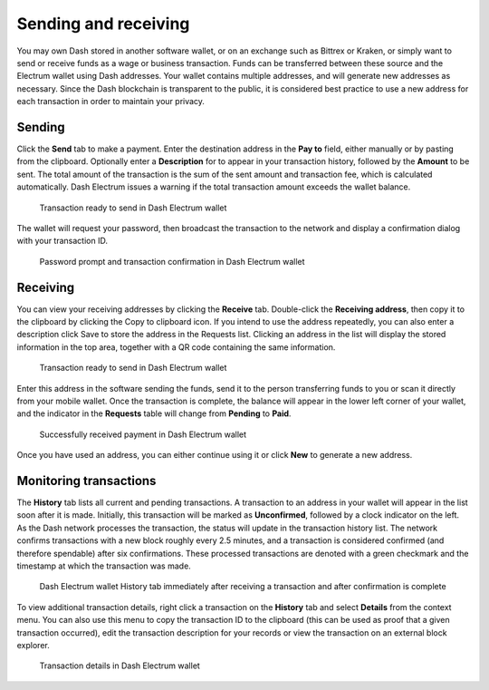 .. meta::
   :description: Guide to sending and receiving Dash using the Dash Electrum wallet
   :keywords: dash, wallet, electrum, send, receive, transaction

.. _electrum-send-receive:

=====================
Sending and receiving
=====================

You may own Dash stored in another software wallet, or on an exchange
such as Bittrex or Kraken, or simply want to send or receive funds as a
wage or business transaction. Funds can be transferred between these
source and the Electrum wallet using Dash addresses. Your wallet
contains multiple addresses, and will generate new addresses as
necessary. Since the Dash blockchain is transparent to the public, it is
considered best practice to use a new address for each transaction in
order to maintain your privacy.


Sending
=======

Click the **Send** tab to make a payment. Enter the destination address
in the **Pay to** field, either manually or by pasting from the
clipboard. Optionally enter a **Description** for to appear in your
transaction history, followed by the **Amount** to be sent. The total
amount of the transaction is the sum of the sent amount and transaction
fee, which is calculated automatically. Dash Electrum issues a warning
if the total transaction amount exceeds the wallet balance.

.. figure:: img/send.png
   :width: 400px

   Transaction ready to send in Dash Electrum wallet

The wallet will request your password, then broadcast the transaction to
the network and display a confirmation dialog with your transaction ID.

.. image:: img/send-password.png
   :width: 110px
   :align: left

.. figure:: img/send-confirmation.png
   :width: 400px

   Password prompt and transaction confirmation in Dash Electrum wallet


Receiving
=========

You can view your receiving addresses by clicking the **Receive** tab.
Double-click the **Receiving address**, then copy it to the clipboard by
clicking the Copy to clipboard icon. If you intend to use the address
repeatedly, you can also enter a description click Save to store the
address in the Requests list. Clicking an address in the list will
display the stored information in the top area, together with a QR code
containing the same information.

.. figure:: img/receive-pending.png
   :width: 400px

   Transaction ready to send in Dash Electrum wallet

Enter this address in the software sending the funds, send it to the
person transferring funds to you or scan it directly from your mobile
wallet. Once the transaction is complete, the balance will appear in the
lower left corner of your wallet, and the indicator in the **Requests**
table will change from **Pending** to **Paid**.

.. figure:: img/receive-paid.png
   :width: 400px

   Successfully received payment in Dash Electrum wallet

Once you have used an address, you can either continue using it or click
**New** to generate a new address.

Monitoring transactions
=======================

The **History** tab lists all current and pending transactions. A
transaction to an address in your wallet will appear in the list soon
after it is made. Initially, this transaction will be marked as
**Unconfirmed**, followed by a clock indicator on the left. As the Dash
network processes the transaction, the status will update in the
transaction history list. The network confirms transactions with a new
block roughly every 2.5 minutes, and a transaction is considered
confirmed (and therefore spendable) after six confirmations. These
processed transactions are denoted with a green checkmark and the
timestamp at which the transaction was made.

.. image:: img/monitor-unconfirmed.png
   :width: 400px

.. figure:: img/monitor-confirmed.png
   :width: 400px

   Dash Electrum wallet History tab immediately after receiving a
   transaction and after confirmation is complete

To view additional transaction details, right click a transaction on the
**History** tab and select **Details** from the context menu. You can
also use this menu to copy the transaction ID to the clipboard (this can
be used as proof that a given transaction occurred), edit the
transaction description for your records or view the transaction on an
external block explorer.

.. figure:: img/transaction-details.png
   :width: 400px

   Transaction details in Dash Electrum wallet
